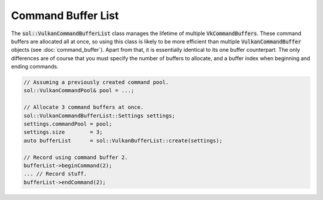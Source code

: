 Command Buffer List
===================

The :code:`sol::VulkanCommandBufferList` class manages the lifetime of multiple :code:`VkCommandBuffers`. These command
buffers are allocated all at once, so using this class is likely to be more efficient than multiple 
:code:`VulkanCommandBuffer` objects (see :doc:`command_buffer`). Apart from that, it is essentially identical to its 
one buffer counterpart. The only differences are of course that you must specify the number of buffers to allocate, and
a buffer index when beginning and ending commands.

.. code-block:: cpp

    // Assuming a previously created command pool.
    sol::VulkanCommandPool& pool = ...;

    // Allocate 3 command buffers at once.
    sol::VulkanCommandBufferList::Settings settings;
    settings.commandPool = pool;
    settings.size        = 3;
    auto bufferList      = sol::VulkanBufferList::create(settings);

    // Record using command buffer 2.
    bufferList->beginCommand(2);
    ... // Record stuff.
    bufferList->endCommand(2);
